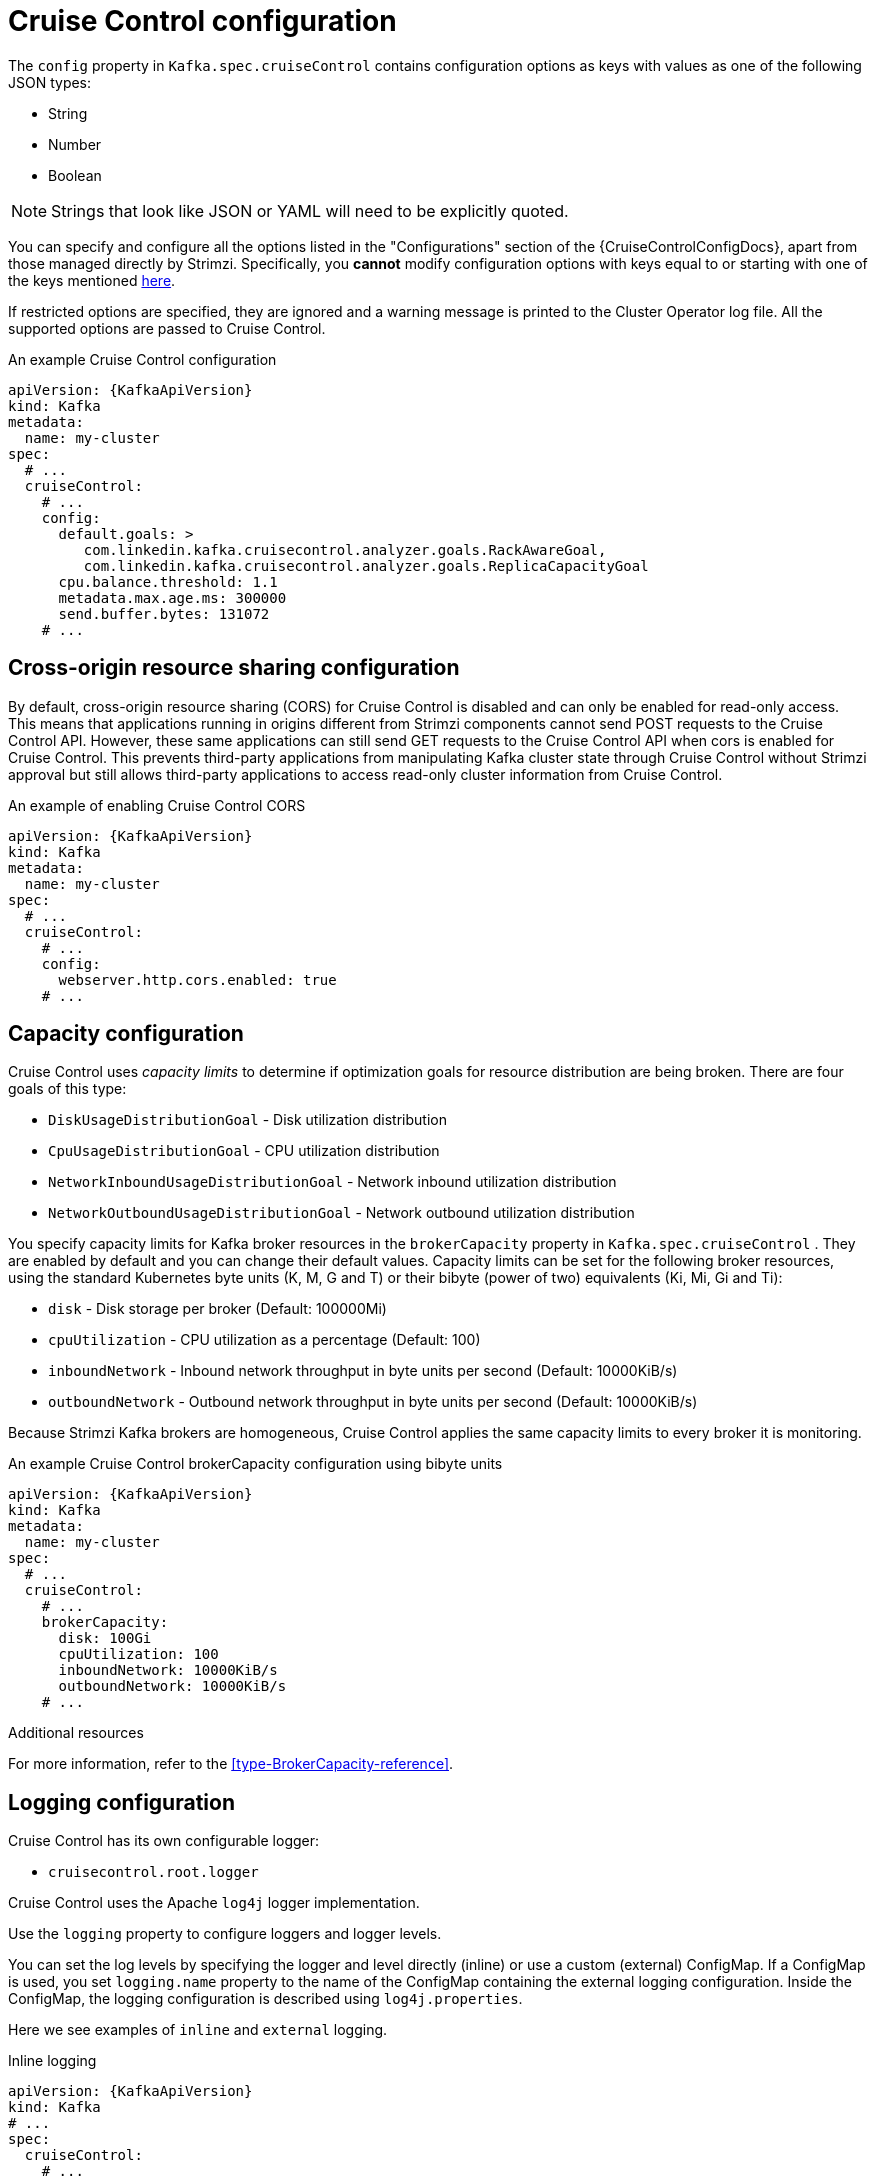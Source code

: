 // Module included in the following assemblies:
//
// assembly-cruise-control-concepts.adoc

[id='ref-cruise-control-configuration-{context}']
= Cruise Control configuration

The `config` property in `Kafka.spec.cruiseControl` contains configuration options as keys with values as one of the following JSON types:

* String
* Number
* Boolean

NOTE: Strings that look like JSON or YAML will need to be explicitly quoted.

You can specify and configure all the options listed in the "Configurations" section of the {CruiseControlConfigDocs}, apart from those managed directly by Strimzi.
Specifically, you *cannot* modify configuration options with keys equal to or starting with one of the keys mentioned xref:type-CruiseControlSpec-reference[here].

If restricted options are specified, they are ignored and a warning message is printed to the Cluster Operator log file.
All the supported options are passed to Cruise Control.

.An example Cruise Control configuration
[source,yaml,subs="attributes+"]
----
apiVersion: {KafkaApiVersion}
kind: Kafka
metadata:
  name: my-cluster
spec:
  # ...
  cruiseControl:
    # ...
    config:
      default.goals: >
         com.linkedin.kafka.cruisecontrol.analyzer.goals.RackAwareGoal,
         com.linkedin.kafka.cruisecontrol.analyzer.goals.ReplicaCapacityGoal
      cpu.balance.threshold: 1.1
      metadata.max.age.ms: 300000
      send.buffer.bytes: 131072
    # ...
----

[[cors-configuration]]
== Cross-origin resource sharing configuration

By default, cross-origin resource sharing (CORS) for Cruise Control is disabled and can only be enabled for read-only access.
This means that applications running in origins different from Strimzi components cannot send POST requests to the Cruise Control API. 
However, these same applications can still send GET requests to the Cruise Control API when cors is enabled for Cruise Control.
This prevents third-party applications from manipulating Kafka cluster state through Cruise Control without Strimzi approval but still allows third-party applications to access read-only cluster information from Cruise Control.

.An example of enabling Cruise Control CORS
[source,yaml,subs="attributes+"]
----
apiVersion: {KafkaApiVersion}
kind: Kafka
metadata:
  name: my-cluster
spec:
  # ...
  cruiseControl:
    # ...
    config:
      webserver.http.cors.enabled: true
    # ...
----

[[capacity-configuration]]
[discrete]
== Capacity configuration

Cruise Control uses _capacity limits_ to determine if optimization goals for resource distribution are being broken. 
There are four goals of this type:

* `DiskUsageDistributionGoal`            - Disk utilization distribution
* `CpuUsageDistributionGoal`             - CPU utilization distribution    
* `NetworkInboundUsageDistributionGoal`  - Network inbound utilization distribution
* `NetworkOutboundUsageDistributionGoal` - Network outbound utilization distribution

You specify capacity limits for Kafka broker resources in the `brokerCapacity` property in `Kafka.spec.cruiseControl` . 
They are enabled by default and you can change their default values. 
Capacity limits can be set for the following broker resources, using the standard Kubernetes byte units (K, M, G and T) or their bibyte (power of two) equivalents (Ki, Mi, Gi and Ti):

* `disk`            - Disk storage per broker (Default: 100000Mi)
* `cpuUtilization`  - CPU utilization as a percentage (Default: 100)
* `inboundNetwork`  - Inbound network throughput in byte units per second (Default: 10000KiB/s)
* `outboundNetwork` - Outbound network throughput in byte units per second (Default: 10000KiB/s)

Because Strimzi Kafka brokers are homogeneous, Cruise Control applies the same capacity limits to every broker it is monitoring.

.An example Cruise Control brokerCapacity configuration using bibyte units
[source,yaml,subs="attributes+"]
----
apiVersion: {KafkaApiVersion}
kind: Kafka
metadata:
  name: my-cluster
spec:
  # ...
  cruiseControl:
    # ...
    brokerCapacity:
      disk: 100Gi
      cpuUtilization: 100
      inboundNetwork: 10000KiB/s
      outboundNetwork: 10000KiB/s
    # ...
----

.Additional resources
For more information, refer to the xref:type-BrokerCapacity-reference[].

[[logging-configuration]]
[discrete]
== Logging configuration

Cruise Control has its own configurable logger:

* `cruisecontrol.root.logger`

Cruise Control uses the Apache `log4j` logger implementation.

Use the `logging` property to configure loggers and logger levels.

You can set the log levels by specifying the logger and level directly (inline) or use a custom (external) ConfigMap.
If a ConfigMap is used, you set `logging.name` property to the name of the ConfigMap containing the external logging configuration. Inside the ConfigMap, the logging configuration is described using `log4j.properties`.

Here we see examples of `inline` and `external` logging.

.Inline logging
[source,yaml,subs="+quotes,attributes"]
----
apiVersion: {KafkaApiVersion}
kind: Kafka
# ...
spec:
  cruiseControl:
    # ...
    logging:
      type: inline
      loggers:
        cruisecontrol.root.logger: "INFO"
    # ...
----

.External logging
[source,yaml,subs="+quotes,attributes"]
----
apiVersion: {KafkaApiVersion}
kind: Kafka
# ...
spec:
  cruiseControl:
    # ...
    logging:
      type: external
      name: customConfigMap
    # ...
----
